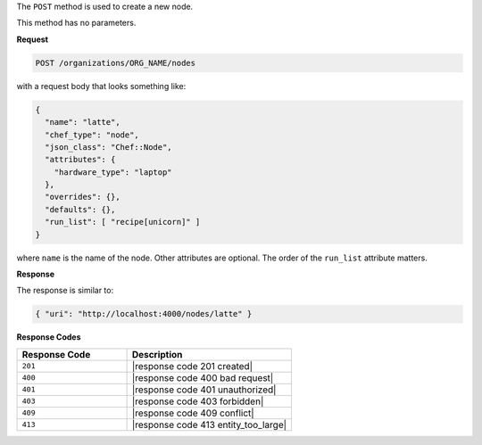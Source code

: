 .. The contents of this file are included in multiple topics.
.. This file should not be changed in a way that hinders its ability to appear in multiple documentation sets.

The ``POST`` method is used to create a new node.

This method has no parameters.

**Request**

.. code-block:: xml

   POST /organizations/ORG_NAME/nodes

with a request body that looks something like:

.. code-block:: javascript

   {
     "name": "latte",
     "chef_type": "node",
     "json_class": "Chef::Node",
     "attributes": {
       "hardware_type": "laptop"
     },
     "overrides": {},
     "defaults": {},
     "run_list": [ "recipe[unicorn]" ]
   }

where ``name`` is the name of the node. Other attributes are optional. The order of the ``run_list`` attribute matters.

**Response**

The response is similar to:

.. code-block:: javascript

   { "uri": "http://localhost:4000/nodes/latte" }

**Response Codes**

.. list-table::
   :widths: 200 300
   :header-rows: 1

   * - Response Code
     - Description
   * - ``201``
     - |response code 201 created|
   * - ``400``
     - |response code 400 bad request|
   * - ``401``
     - |response code 401 unauthorized|
   * - ``403``
     - |response code 403 forbidden|
   * - ``409``
     - |response code 409 conflict|
   * - ``413``
     - |response code 413 entity_too_large|
